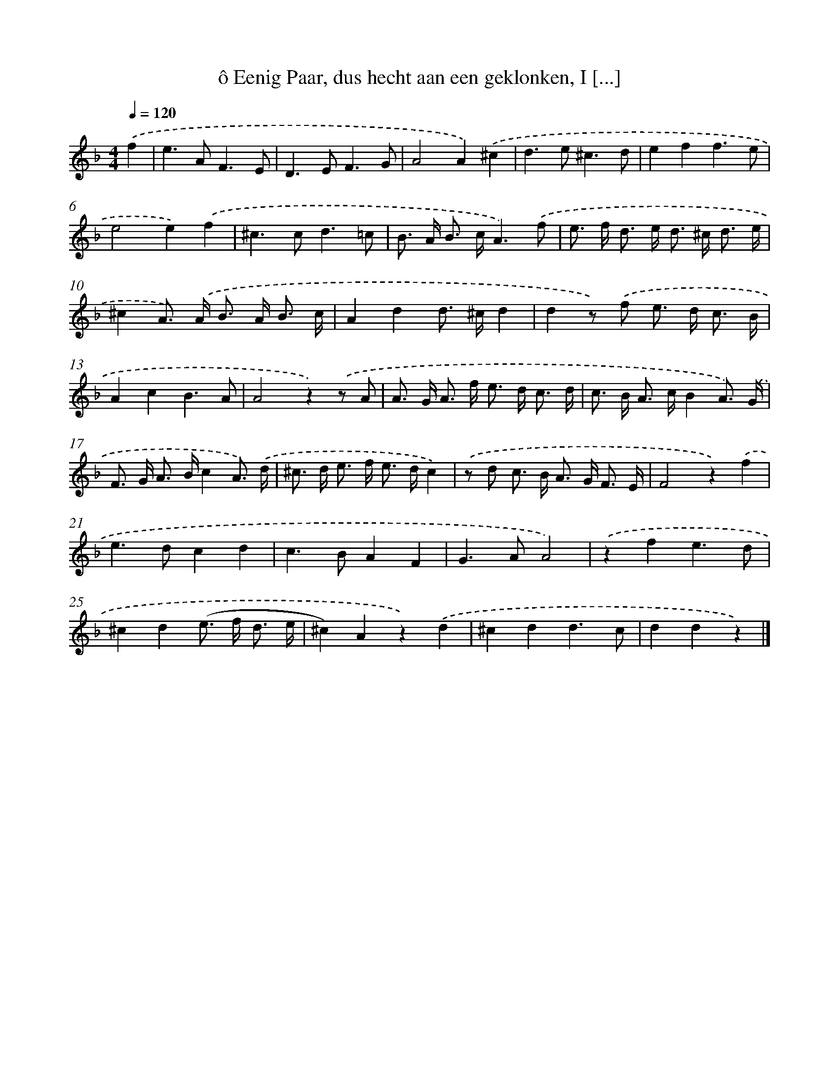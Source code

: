 X: 11027
T: ô Eenig Paar, dus hecht aan een geklonken, I [...]
%%abc-version 2.0
%%abcx-abcm2ps-target-version 5.9.1 (29 Sep 2008)
%%abc-creator hum2abc beta
%%abcx-conversion-date 2018/11/01 14:37:11
%%humdrum-veritas 1397324573
%%humdrum-veritas-data 3487841598
%%continueall 1
%%barnumbers 0
L: 1/8
M: 4/4
Q: 1/4=120
K: F clef=treble
.('f2 [I:setbarnb 1]|
e2>A2F3E |
D2>E2F3G |
A4A2).('^c2 |
d2>e2^c3d |
e2f2f3e |
e4e2).('f2 |
^c2>c2d3=c |
B> A B> cA3).('f |
e> f d> e d> ^c d3/ e/ |
^c2A>) .('A B> A B3/ c/ |
A2d2d> ^cd2 |
d2z) .('f e> d c3/ B/ |
A2c2B3A |
A4z2).('z A |
A> G A> f e> d c3/ d/ |
c> B A> cB2A3/) .('G/ |
F> G A> Bc2A3/) .('d/ |
^c> d e> f e> dc2) |
.('z d c> B A> G F3/ E/ |
F4z2).('f2 |
e2>d2c2d2 |
c2>B2A2F2 |
G2>A2A4) |
.('z2f2e3d |
^c2d2(e> f d3/ e/ |
^c2)A2z2).('d2 |
^c2d2d3c |
d2d2z2) |]
